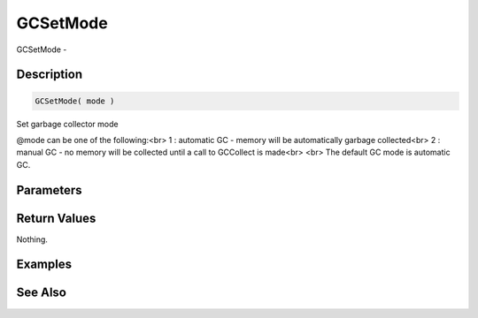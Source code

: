 .. _func_system_gcsetmode:

=========
GCSetMode
=========

GCSetMode - 

Description
===========

.. code-block:: blitzmax

    GCSetMode( mode )

Set garbage collector mode

@mode can be one of the following:<br>
1 : automatic GC - memory will be automatically garbage collected<br>
2 : manual GC - no memory will be collected until a call to GCCollect is made<br>
<br>
The default GC mode is automatic GC.

Parameters
==========

Return Values
=============

Nothing.

Examples
========

See Also
========



